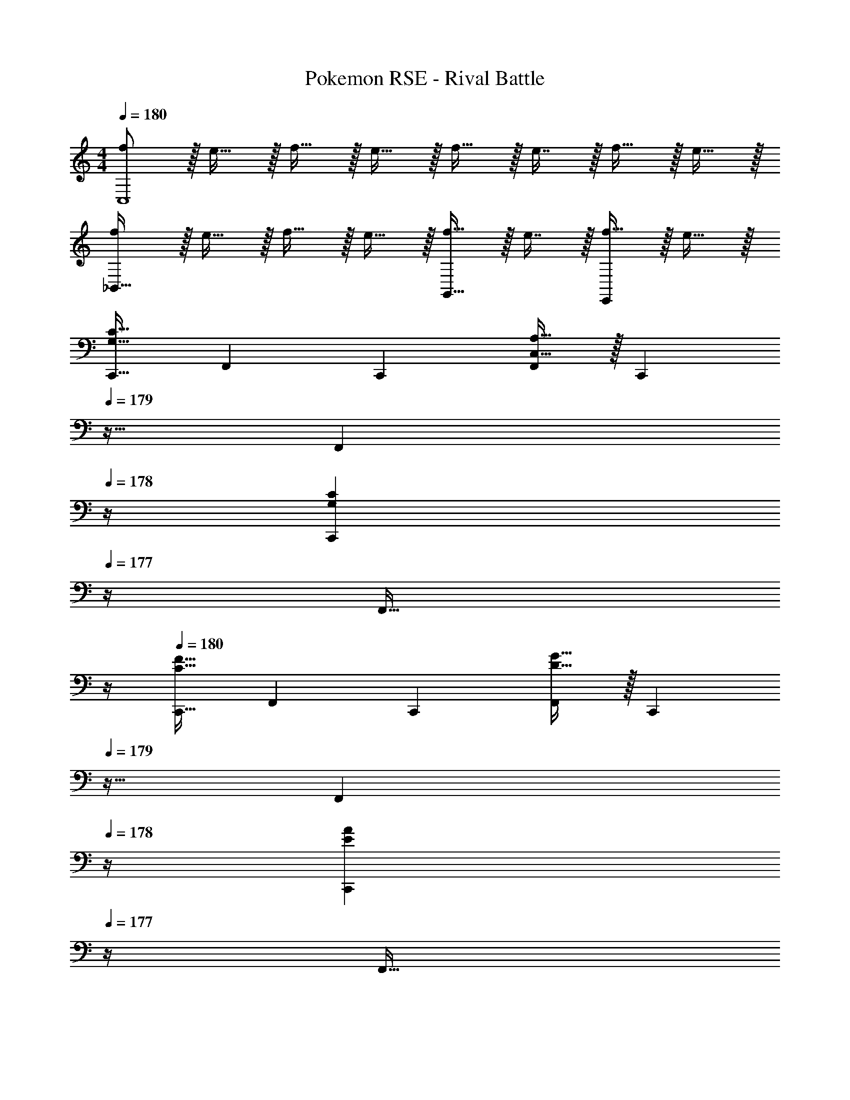 X: 1
T: Pokemon RSE - Rival Battle
Z: ABC Generated by Starbound Composer
L: 1/4
M: 4/4
Q: 1/4=180
K: C
[f/C,4] z/32 e15/32 z/32 f15/32 z/32 e15/32 z/32 f15/32 z/32 e7/16 z/32 f15/32 z/32 e15/32 z/32 
[f/_B,,65/32] z/32 e15/32 z/32 f15/32 z/32 e15/32 z/32 [f15/32G,,31/32] z/32 e7/16 z/32 [f15/32E,,] z/32 e15/32 z/32 
[z17/32C,,9/16G,33/32C33/32] [z/F,,151/288] [z/C,,83/160] [C,15/32A,15/32F,,83/160] z/32 [z7/32C,,83/160] 
Q: 1/4=179
z9/32 [z7/32F,,49/96] 
Q: 1/4=178
z/4 [z/4C,,15/28G,C] 
Q: 1/4=177
z/4 [z/4F,,17/32] 
Q: 1/4=176
z/4 
Q: 1/4=180
[z17/32C,,9/16C33/32F33/32] [z/F,,151/288] [z/C,,83/160] [D15/32G15/32F,,83/160] z/32 [z7/32C,,83/160] 
Q: 1/4=179
z9/32 [z7/32F,,49/96] 
Q: 1/4=178
z/4 [z/4C,,15/28EA] 
Q: 1/4=177
z/4 [z/4F,,17/32] 
Q: 1/4=176
z/4 
Q: 1/4=180
[z17/32C,,9/16G,33/32C33/32] [z/F,,151/288] [z/C,,83/160] [C,15/32A,15/32F,,83/160] z/32 [z7/32C,,83/160] 
Q: 1/4=179
z9/32 [z7/32F,,49/96] 
Q: 1/4=178
z/4 [z/4C,,15/28G,C] 
Q: 1/4=177
z/4 [z/4F,,17/32] 
Q: 1/4=176
z/4 
Q: 1/4=180
[z17/32C,,9/16C33/32F33/32] [z/F,,151/288] [z/C,,83/160] [D15/32G15/32F,,83/160] z/32 [z7/32C,,83/160] 
Q: 1/4=179
z9/32 [z7/32B,,,49/96] 
Q: 1/4=178
z/4 [z/4C,,15/28FGc] 
Q: 1/4=177
z/4 [z/4F,,17/32] 
Q: 1/4=176
z/4 
Q: 1/4=180
[z17/32C,,9/16C33/32G33/32c33/32] [z/F,,151/288] [z/C,,83/160] [A,15/32C15/32A15/32F,,83/160] z/32 [z7/32C,,83/160] 
Q: 1/4=179
z9/32 [z7/32F,,49/96] 
Q: 1/4=178
z/4 [z/4C,,15/28CGc] 
Q: 1/4=177
z/4 [z/4F,,17/32] 
Q: 1/4=176
z/4 
Q: 1/4=180
[z17/32C,,9/16F33/32c33/32f33/32] [z/F,,151/288] [z/C,,83/160] [G15/32d15/32g15/32F,,83/160] z/32 [z7/32C,,83/160] 
Q: 1/4=179
z9/32 [z7/32F,,49/96] 
Q: 1/4=178
z/4 [z/4C,,15/28Aea] 
Q: 1/4=177
z/4 [c'2/9F,,17/32] z/36 
Q: 1/4=176
d'7/32 z/32 
Q: 1/4=180
[e'/C,,9/16G33/32c33/32] z/32 [f'15/32F,,151/288] z/32 [g'15/32C,,83/160] z/32 [C15/32A15/32F,,83/160g'31/32] z/32 [z7/32C,,83/160] 
Q: 1/4=179
z9/32 [z7/32f'7/16F,,49/96] 
Q: 1/4=178
z/4 [z/4e'15/32C,,15/28Gc] 
Q: 1/4=177
z/4 [f'2/9F,,17/32] z/36 
Q: 1/4=176
e'7/32 z/32 
Q: 1/4=180
[z17/32C,,9/16c33/32f33/32d'3] [z/F,,151/288] [z/C,,83/160] [F,,41/96d15/32g15/32] z7/96 [z7/32F,,83/160] 
Q: 1/4=179
z9/32 [z7/32C,,49/96] 
Q: 1/4=178
z/4 [z/4F,,15/28gc'] 
Q: 1/4=177
z/4 [z/4A,,17/32] 
Q: 1/4=176
z/4 
K: Bb
K: Bb
[z17/32C,,9/16F49/32c49/32] [z/F,,151/288] [z/C,,83/160] [z/F,,83/160C47/32F47/32] [z7/32C,,83/160] 
Q: 1/4=179
z9/32 [z7/32F,,49/96] 
Q: 1/4=178
z/4 [z/4_B15/32e15/32E15/32C,,15/28] 
Q: 1/4=177
z/4 [z/4=A15/32d15/32G15/32F,,17/32] 
Q: 1/4=176
z/4 
Q: 1/4=180
[G/c/C,,9/16F33/32] z/32 [B15/32e15/32F,,151/288] z/32 [c15/32g15/32C,,83/160C] z/32 [z/F,,83/160e31/32_b31/32] [E15/32C,,83/160] z/32 [c7/16=a7/16F7/16F,,49/96] z/32 [B15/32g15/32G15/32C,,15/28] z/32 [A15/32f15/32E15/32F,,17/32] z/32 
[z17/32E,,9/16E4B193/32e8] [z/A,,151/288] [z/E,,83/160] [z/A,,83/160] [z7/32E,,83/160] 
Q: 1/4=179
z9/32 [z7/32A,,49/96] 
Q: 1/4=178
z/4 [z/4E,,15/28] 
Q: 1/4=177
z/4 [z/4A,,17/32] 
Q: 1/4=176
z/4 
Q: 1/4=180
[z17/32E,,9/16E65/32] [z/A,,151/288] [z/E,,83/160] [z/A,,83/160] [z/E,,83/160_B,31/32] [z15/32A,,49/96] [E15/32G15/32E,,15/28] z/32 [_A15/32A,,17/32] z/32 
[z17/32F,,9/16F49/32d49/32] [z/B,,151/288] [z/F,,83/160D] [z/B,,83/160d47/32f47/32] [z7/32F,,83/160B,63/32] 
Q: 1/4=179
z9/32 [z7/32B,,49/96] 
Q: 1/4=178
z/4 [z/4F,,15/28fb] 
Q: 1/4=177
z/4 [z/4B,,17/32] 
Q: 1/4=176
z/4 
Q: 1/4=180
[z17/32F,,9/16b33/32d'33/32D15/14] [z/B,,151/288] [z/F,,83/160fbF295/288] [z/B,,83/160] [z7/32F,,83/160d31/32f31/32] 
Q: 1/4=179
z9/32 [z7/32B,,49/96] 
Q: 1/4=178
z/4 [B/20d15/32F,,15/28F,29/28] z/5 
Q: 1/4=177
z/4 [z/4F15/32B15/32B,,17/32] 
Q: 1/4=176
z/4 
Q: 1/4=180
[z17/32E,,9/16E65/32e65/32A,65/32] [z/A,,151/288] [z/E,,83/160] [z/A,,83/160] [z7/32D15/32E,,83/160F63/32d63/32] 
Q: 1/4=179
z9/32 [z7/32B,7/16A,,49/96] 
Q: 1/4=178
z/4 [z/4A,15/32E,,15/28] 
Q: 1/4=177
z/4 [z/4B,15/32A,,17/32] 
Q: 1/4=176
z/4 
Q: 1/4=180
[G/E,,9/16C65/32c65/32] z/32 [A15/32A,,151/288] z/32 [G15/32E,,83/160] z/32 [F15/32A,,83/160] z/32 [z/E,,83/160e63/32A,63/32E63/32] [z15/32A,,49/96] [z/E,,15/28] [z/A,,17/32] 
[z17/32_B,,,9/16f33/32d33/32] [z/F,,151/288] [z/B,,,83/160dB] [z/F,,83/160] [z7/32B,,,83/160F31/32B63/32] 
Q: 1/4=179
z9/32 [z7/32F,,49/96] 
Q: 1/4=178
z/4 [z/4E15/32B,,,15/28] 
Q: 1/4=177
z/4 [z/4D15/32F,,17/32] 
Q: 1/4=176
z/4 
Q: 1/4=180
[B,/B,,,9/16f15/14] z/32 [C15/32F,,151/288] z/32 [D15/32B,,,83/160d295/288] z/32 [z/F,,83/160E31/32] [z7/32B,,,83/160B163/160] 
Q: 1/4=179
z9/32 [z7/32D7/16F,,49/96] 
Q: 1/4=178
z/4 [z/4E15/32B,,,15/28] 
Q: 1/4=177
z/4 [z/4F15/32F,,17/32] 
Q: 1/4=176
z/4 
Q: 1/4=180
[z17/32C,,9/16e33/32g15/14] [z/G,,151/288] [z/C,,83/160ce295/288] [z/G,,83/160] [z7/32C,,83/160G31/32c63/32] 
Q: 1/4=179
z9/32 [z7/32G,,49/96] 
Q: 1/4=178
z/4 [z/4F15/32C,,15/28] 
Q: 1/4=177
z/4 [z/4E15/32G,,17/32] 
Q: 1/4=176
z/4 
Q: 1/4=180
[C/C,,9/16g15/14] z/32 [D15/32G,,151/288] z/32 [E15/32C,,83/160e295/288] z/32 [z/G,,83/160F31/32] [z7/32C,,83/160c163/160] 
Q: 1/4=179
z9/32 [z7/32D7/16=A,,49/96] 
Q: 1/4=178
z/4 [z/4E15/32B,,15/28] 
Q: 1/4=177
z/4 [z/4F15/32G,,17/32] 
Q: 1/4=176
z/4 
Q: 1/4=180
[z17/32C,,9/16e33/32g15/14] [z/G,,151/288] [z/C,,83/160ce295/288] [z/G,,83/160] [z7/32C,,83/160G31/32c63/32] 
Q: 1/4=179
z/4 
Q: 1/4=178
z/32 [z7/32G,,49/96] 
Q: 1/4=177
z/4 
Q: 1/4=176
[z/4F15/32C,,15/28] 
Q: 1/4=175
z/4 
Q: 1/4=174
[z/4E15/32G,,17/32] 
Q: 1/4=173
z/4 
[z/4C/C,,9/16g33/32] 
Q: 1/4=180
z9/32 [D15/32G,,151/288] z/32 [E15/32C,,83/160e] z/32 [z/G,,83/160C31/32F31/32] [z/C,,83/160c31/32] [D7/16G7/16A,,49/96] z/32 [E15/32=A15/32B,,15/28] z/32 [F15/32c15/32A,,17/32] z/32 
[G/F,,9/16f49/32a49/32] z/32 [A,,7/16E15/32] z/16 [C15/32A,,83/160] z/32 [c15/32F,,83/160g47/32b47/32] z/32 [B,,41/96A15/32] z7/96 [F7/16B,,49/96] z/32 [c15/32F,,15/28ac'] z/32 [C,7/16F15/32] z/16 
[C/C,9/16] z/32 [F15/32F,,151/288a3/c'3/] z/32 [C,41/96A15/32] z7/96 [B15/32C,83/160] z/32 [b41/96d'41/96D,41/96c15/32] z7/96 [d'67/160B7/16b49/96D,49/96] z/20 [A15/32C,15/28ac'] z/32 [F15/32A,,17/32] z/32 
[z17/32B,,,9/16B,65/32] [z/F,,151/288] [z/B,,,83/160] [z/F,,83/160] [z7/32B,,,83/160B63/32] 
Q: 1/4=179
z9/32 [z7/32F,,49/96] 
Q: 1/4=178
z/4 [z/4B,,,15/28] 
Q: 1/4=177
z/4 [z/4F,,17/32] 
Q: 1/4=176
z/4 
Q: 1/4=180
[z17/32B,,,9/16B,3F3] [z/F,,151/288] [z/B,,,83/160] [z/F,,83/160] [z7/32B,,83/160] 
Q: 1/4=179
z9/32 [z7/32F,,49/96] 
Q: 1/4=178
z/4 [z/4E15/32D,,15/28] 
Q: 1/4=177
z/4 [z/4F15/32F,,17/32] 
Q: 1/4=176
z/4 
Q: 1/4=180
[z17/32B,,,9/16^F65/32] [z/F,,151/288] [z/B,,,83/160] [z/F,,83/160] [z7/32B,,,83/160A63/32] 
Q: 1/4=179
z9/32 [z7/32F,,49/96] 
Q: 1/4=178
z/4 [z/4B,,,15/28] 
Q: 1/4=177
z/4 [z/4F,,17/32] 
Q: 1/4=176
z/4 
Q: 1/4=180
[z17/32B,,,9/16B,3=F3] [z/F,,151/288] [z/B,,,83/160] [z/F,,83/160] [z7/32B,,83/160] 
Q: 1/4=179
z9/32 [z7/32F,,49/96] 
Q: 1/4=178
z/4 [z/4E15/32D,,15/28] 
Q: 1/4=177
z/4 [z/4F15/32F,,17/32] 
Q: 1/4=176
z/4 
Q: 1/4=180
[z17/32B,,,9/16^F65/32] [z/F,,151/288] [z/B,,,83/160] [z/F,,83/160] [z7/32B,,,83/160A63/32] 
Q: 1/4=179
z9/32 [z7/32F,,49/96] 
Q: 1/4=178
z/4 [z/4B,,,15/28] 
Q: 1/4=177
z/4 [z/4F,,17/32] 
Q: 1/4=176
z/4 
Q: 1/4=180
[z17/32B,,,9/16B,3=F3] [z/F,,151/288] [z/B,,,83/160] [z/F,,83/160] [z7/32B,,83/160] 
Q: 1/4=179
z9/32 [z7/32F,,49/96] 
Q: 1/4=178
z/4 [z/4E15/32D,,15/28] 
Q: 1/4=177
z/4 [z/4D15/32F,,17/32] 
Q: 1/4=176
z/4 
Q: 1/4=180
[z17/32B,,,9/16E65/32] [z/F,,151/288] [z/B,,,83/160] [z/F,,83/160] [z7/32B,,,83/160=A,63/32] 
Q: 1/4=179
z9/32 [z7/32F,,49/96] 
Q: 1/4=178
z/4 [z/4B,,,15/28] 
Q: 1/4=177
z/4 [z/4F,,17/32] 
Q: 1/4=176
z/4 
Q: 1/4=180
[F,/B,/B,,,9/16B8] z/32 [D,15/32F,15/32F,,151/288] z/32 [F,15/32B,15/32B,,,83/160] z/32 [z/F,,83/160B,31/32F31/32] [z7/32B,,,83/160] 
Q: 1/4=179
z9/32 [z7/32F,,49/96=B,31/32^F31/32] 
Q: 1/4=178
z/4 [z/4B,,,15/28] 
Q: 1/4=177
z/4 [z/4_B,15/32=F15/32F,,17/32] 
Q: 1/4=176
z/4 
Q: 1/4=180
[z17/32B,,,9/16_A,33/32E33/32] [z/F,,151/288] [z/B,,,83/160] [z/F,,83/160] [z7/32B,,,83/160=B,63/32^F63/32] 
Q: 1/4=179
z9/32 [z7/32F,,49/96] 
Q: 1/4=178
z/4 [z/4B,,,15/28] 
Q: 1/4=177
z/4 [z/4F,,17/32] 
Q: 1/4=176
z/4 
Q: 1/4=180
[F,/_B,/B,,,9/16b193/32] z/32 [D,15/32F,15/32F,,151/288] z/32 [F,15/32B,15/32B,,,83/160] z/32 [z/F,,83/160B,31/32=F31/32] [z7/32B,,,83/160] 
Q: 1/4=179
z9/32 [z7/32F,,49/96=B,31/32^F31/32] 
Q: 1/4=178
z/4 [z/4B,,,15/28] 
Q: 1/4=177
z/4 [z/4_B,15/32=F15/32F,,17/32] 
Q: 1/4=176
z/4 
Q: 1/4=180
[z17/32B,,,9/16A,33/32E33/32] [z/F,,151/288] [z/B,,,83/160] [z/F,,83/160] [z7/32B,,83/160=B,63/32^F63/32=B63/32] 
Q: 1/4=179
z9/32 [z7/32F,,49/96] 
Q: 1/4=178
z/4 [z/4D,,15/28] 
Q: 1/4=177
z/4 [z/4F,,17/32] 
Q: 1/4=176
z/4 
Q: 1/4=180
[z17/32B,,,9/16_B15/14] [z/F,,151/288] [z/B,,,83/160=F295/288] [z/F,,83/160] [z7/32B,,,83/160=B163/160] 
Q: 1/4=179
z9/32 [z7/32F,,49/96] 
Q: 1/4=178
z/4 [z/4B,,,15/28_A29/28] 
Q: 1/4=177
z/4 [z/4F,,17/32] 
Q: 1/4=176
z/4 
Q: 1/4=180
[z17/32B,,,9/16_B15/14] [z/F,,151/288] [z/B,,,83/160F295/288] [z/F,,83/160] [z7/32B,,,83/160A163/160] 
Q: 1/4=179
z9/32 [z7/32F,,49/96] 
Q: 1/4=178
z/4 [z/4B,,,15/28E29/28] 
Q: 1/4=177
z/4 [z/4F,,17/32] 
Q: 1/4=176
z/4 
Q: 1/4=180
[z17/32B,,,9/16B15/14] [z/F,,151/288] [z/B,,,83/160F295/288] [z/F,,83/160] [z7/32B,,,83/160=B163/160] 
Q: 1/4=179
z9/32 [z7/32F,,49/96] 
Q: 1/4=178
z/4 [z/4B,,,15/28A29/28] 
Q: 1/4=177
z/4 [z/4F,,17/32] 
Q: 1/4=176
z/4 
Q: 1/4=180
[z17/32B,,,9/16_B15/14] [z/F,,151/288] [z/B,,,83/160d295/288] [z/F,,83/160] [z7/32B,,,83/160=B163/160] 
Q: 1/4=179
z9/32 [z7/32F,,49/96] 
Q: 1/4=178
z/4 [z/4B,,,15/28_B29/28] 
Q: 1/4=177
z/4 [z/4F,,17/32] 
Q: 1/4=176
z/4 
Q: 1/4=180
[c'/4C,,9/16C8c8] z/24 c'5/24 z/32 [c'55/288F,,151/288] z/18 c'55/288 z/16 [z/C,,83/160c'] [z/F,,83/160] [z7/32c'15/32C,,83/160] 
Q: 1/4=179
z9/32 [z7/32b7/16F,,49/96] 
Q: 1/4=178
z/4 [z/4_a15/32C,,15/28] 
Q: 1/4=177
z/4 [z/4g15/32F,,17/32] 
Q: 1/4=176
z/4 
Q: 1/4=180
[z17/32C,,9/16] [a15/32F,,151/288] z/32 [z/C,,83/160] [=a15/32F,,83/160] z/32 [z/C,,83/160] [b7/16F,,49/96] z/32 [z/C,,15/28e'] [z/F,,17/32] 
[c'/4E,,9/16F,8F8] z/24 c'5/24 z/32 [c'55/288G,,151/288] z/18 c'55/288 z/16 [z/E,,83/160c'] [z/G,,83/160] [c'15/32E,,83/160] z/32 [b7/16G,,49/96] z/32 [_a15/32E,,15/28] z/32 [g15/32G,,17/32] z/32 
[z17/32E,,9/16] [a15/32G,,151/288] z/32 [z/E,,83/160] [=a15/32G,,83/160] z/32 [z/E,,83/160] [b7/16_A,,49/96] z/32 [z/C,15/28e'] [z/A,,17/32] 
[z17/32C,,9/16F4c4] [z/F,,151/288] [z/C,,83/160] [z/F,,83/160] [z7/32C,,83/160] 
Q: 1/4=179
z9/32 [z7/32F,,49/96] 
Q: 1/4=178
z/4 [z/4C,,15/28] 
Q: 1/4=177
z/4 [z/4F,,17/32] 
Q: 1/4=176
z/4 
Q: 1/4=180
[z17/32C,,9/16=A,3C3] [z/F,,151/288] [z/C,,83/160] [z/F,,83/160] [z/C,,83/160] [z15/32F,,49/96] [z/C,,15/28_B,D] [z/F,,17/32] 
[z17/32E,,9/16C4E4] [z/A,,151/288] [z/E,,83/160] [z/A,,83/160] [z7/32E,,83/160] 
Q: 1/4=179
z9/32 [z7/32A,,49/96] 
Q: 1/4=178
z/4 [z/4E,,15/28] 
Q: 1/4=177
z/4 [z/4A,,17/32] 
Q: 1/4=176
z/4 
Q: 1/4=180
[z17/32E,,9/16A49/32c49/32] [z/A,,151/288] [z/E,,83/160] [z/A,,83/160G47/32B47/32] [z/E,,83/160] [z15/32A,,49/96] [z/E,,15/28FA] [z/A,,17/32] 
[z17/32B,,,9/16E4B4] [z/F,,151/288] [z/B,,,83/160] [z/F,,83/160] [z7/32B,,,83/160] 
Q: 1/4=179
z/4 
Q: 1/4=178
z/32 [z7/32F,,49/96] 
Q: 1/4=177
z/4 
Q: 1/4=176
[z/4B,,,15/28] 
Q: 1/4=175
z/4 
Q: 1/4=174
[z/4F,,17/32] 
Q: 1/4=173
z/4 
[z/4B,,,9/16B,3D3] 
Q: 1/4=180
z9/32 [z/F,,151/288] [z/B,,,83/160] [z/F,,83/160] [z/B,,,83/160] [z15/32F,,49/96] [z/B,,,15/28DF] [z/F,,17/32] 
[z17/32E,,9/16C65/32E8] [z/A,,151/288] [z/E,,83/160] [z/A,,83/160] [z/E,,83/160B,63/32] [z15/32A,,49/96] [z/E,,15/28] [z/A,,17/32] 
[z17/32E,,9/16_A,65/32] [z/A,,151/288] [z/E,,83/160] [z/A,,83/160] [z/E,,83/160E,63/32A,63/32] [z15/32A,,49/96] [z/E,,15/28] [z/A,,17/32] 
[z17/32C,,9/16F49/32c49/32] [z/F,,151/288] [z/C,,83/160] [z/F,,83/160C47/32F47/32] [z7/32C,,83/160] 
Q: 1/4=179
z9/32 [z7/32F,,49/96] 
Q: 1/4=178
z/4 [z/4B15/32e15/32E15/32C,,15/28] 
Q: 1/4=177
z/4 [z/4=A15/32d15/32G15/32F,,17/32] 
Q: 1/4=176
z/4 
Q: 1/4=180
[G/c/C,,9/16F33/32] z/32 [B15/32e15/32F,,151/288] z/32 [c15/32g15/32C,,83/160C] z/32 [z/F,,83/160e31/32b31/32] [E15/32C,,83/160] z/32 [c7/16a7/16F7/16F,,49/96] z/32 [B15/32g15/32G15/32C,,15/28] z/32 [A15/32f15/32E15/32F,,17/32] z/32 
[z17/32E,,9/16E4B193/32e8] [z/A,,151/288] [z/E,,83/160] [z/A,,83/160] [z7/32E,,83/160] 
Q: 1/4=179
z9/32 [z7/32A,,49/96] 
Q: 1/4=178
z/4 [z/4E,,15/28] 
Q: 1/4=177
z/4 [z/4A,,17/32] 
Q: 1/4=176
z/4 
Q: 1/4=180
[z17/32E,,9/16E65/32] [z/A,,151/288] [z/E,,83/160] [z/A,,83/160] [z/E,,83/160B,31/32] [z15/32A,,49/96] [E15/32G15/32E,,15/28] z/32 [_A15/32A,,17/32] z/32 
[z17/32F,,9/16F49/32d49/32] [z/B,,151/288] [z/F,,83/160D] [z/B,,83/160d47/32f47/32] [z7/32F,,83/160B,63/32] 
Q: 1/4=179
z9/32 [z7/32B,,49/96] 
Q: 1/4=178
z/4 [z/4F,,15/28fb] 
Q: 1/4=177
z/4 [z/4B,,17/32] 
Q: 1/4=176
z/4 
Q: 1/4=180
[z17/32F,,9/16b33/32d'33/32D15/14] [z/B,,151/288] [z/F,,83/160fbF295/288] [z/B,,83/160] [z7/32F,,83/160d31/32f31/32] 
Q: 1/4=179
z9/32 [z7/32B,,49/96] 
Q: 1/4=178
z/4 [B/20d15/32F,,15/28F,29/28] z/5 
Q: 1/4=177
z/4 [z/4F15/32B15/32B,,17/32] 
Q: 1/4=176
z/4 
Q: 1/4=180
[z17/32E,,9/16E65/32e65/32A,65/32] [z/A,,151/288] [z/E,,83/160] [z/A,,83/160] [z7/32D15/32E,,83/160F63/32d63/32] 
Q: 1/4=179
z9/32 [z7/32B,7/16A,,49/96] 
Q: 1/4=178
z/4 [z/4A,15/32E,,15/28] 
Q: 1/4=177
z/4 [z/4B,15/32A,,17/32] 
Q: 1/4=176
z/4 
Q: 1/4=180
[G/E,,9/16C65/32c65/32] z/32 [A15/32A,,151/288] z/32 [G15/32E,,83/160] z/32 [F15/32A,,83/160] z/32 [z/E,,83/160e63/32A,63/32E63/32] [z15/32A,,49/96] [z/E,,15/28] [z/A,,17/32] 
[z17/32B,,,9/16f33/32d33/32] [z/F,,151/288] [z/B,,,83/160dB] [z/F,,83/160] [z7/32B,,,83/160F31/32B63/32] 
Q: 1/4=179
z9/32 [z7/32F,,49/96] 
Q: 1/4=178
z/4 [z/4E15/32B,,,15/28] 
Q: 1/4=177
z/4 [z/4D15/32F,,17/32] 
Q: 1/4=176
z/4 
Q: 1/4=180
[B,/B,,,9/16f15/14] z/32 [C15/32F,,151/288] z/32 [D15/32B,,,83/160d295/288] z/32 [z/F,,83/160E31/32] [z7/32B,,,83/160B163/160] 
Q: 1/4=179
z9/32 [z7/32D7/16F,,49/96] 
Q: 1/4=178
z/4 [z/4E15/32B,,,15/28] 
Q: 1/4=177
z/4 [z/4F15/32F,,17/32] 
Q: 1/4=176
z/4 
Q: 1/4=180
[z17/32C,,9/16e33/32g15/14] [z/G,,151/288] [z/C,,83/160ce295/288] [z/G,,83/160] [z7/32C,,83/160G31/32c63/32] 
Q: 1/4=179
z9/32 [z7/32G,,49/96] 
Q: 1/4=178
z/4 [z/4F15/32C,,15/28] 
Q: 1/4=177
z/4 [z/4E15/32G,,17/32] 
Q: 1/4=176
z/4 
Q: 1/4=180
[C/C,,9/16g15/14] z/32 [D15/32G,,151/288] z/32 [E15/32C,,83/160e295/288] z/32 [z/G,,83/160F31/32] [z7/32C,,83/160c163/160] 
Q: 1/4=179
z9/32 [z7/32D7/16=A,,49/96] 
Q: 1/4=178
z/4 [z/4E15/32B,,15/28] 
Q: 1/4=177
z/4 [z/4F15/32G,,17/32] 
Q: 1/4=176
z/4 
Q: 1/4=180
[z17/32C,,9/16e33/32g15/14] [z/G,,151/288] [z/C,,83/160ce295/288] [z/G,,83/160] [z7/32C,,83/160G31/32c63/32] 
Q: 1/4=179
z/4 
Q: 1/4=178
z/32 [z7/32G,,49/96] 
Q: 1/4=177
z/4 
Q: 1/4=176
[z/4F15/32C,,15/28] 
Q: 1/4=175
z/4 
Q: 1/4=174
[z/4E15/32G,,17/32] 
Q: 1/4=173
z/4 
[z/4C/C,,9/16g33/32] 
Q: 1/4=180
z9/32 [D15/32G,,151/288] z/32 [E15/32C,,83/160e] z/32 [z/G,,83/160C31/32F31/32] [z/C,,83/160c31/32] [D7/16G7/16A,,49/96] z/32 [E15/32=A15/32B,,15/28] z/32 [F15/32c15/32A,,17/32] z/32 
[G/F,,9/16f49/32a49/32] z/32 [A,,7/16E15/32] z/16 [C15/32A,,83/160] z/32 [c15/32F,,83/160g47/32b47/32] z/32 [B,,41/96A15/32] z7/96 [F7/16B,,49/96] z/32 [c15/32F,,15/28ac'] z/32 [C,7/16F15/32] z/16 
[C/C,9/16] z/32 [F15/32F,,151/288a3/c'3/] z/32 [C,41/96A15/32] z7/96 [B15/32C,83/160] z/32 [b41/96d'41/96D,41/96c15/32] z7/96 [d'67/160B7/16b49/96D,49/96] z/20 [A15/32C,15/28ac'] z/32 [F15/32A,,17/32] z/32 
[z17/32B,,,9/16B,65/32] [z/F,,151/288] [z/B,,,83/160] [z/F,,83/160] [z7/32B,,,83/160B63/32] 
Q: 1/4=179
z9/32 [z7/32F,,49/96] 
Q: 1/4=178
z/4 [z/4B,,,15/28] 
Q: 1/4=177
z/4 [z/4F,,17/32] 
Q: 1/4=176
z/4 
Q: 1/4=180
[z17/32B,,,9/16B,3F3] [z/F,,151/288] [z/B,,,83/160] [z/F,,83/160] [z7/32B,,83/160] 
Q: 1/4=179
z9/32 [z7/32F,,49/96] 
Q: 1/4=178
z/4 [z/4E15/32D,,15/28] 
Q: 1/4=177
z/4 [z/4F15/32F,,17/32] 
Q: 1/4=176
z/4 
Q: 1/4=180
[z17/32B,,,9/16^F65/32] [z/F,,151/288] [z/B,,,83/160] [z/F,,83/160] [z7/32B,,,83/160A63/32] 
Q: 1/4=179
z9/32 [z7/32F,,49/96] 
Q: 1/4=178
z/4 [z/4B,,,15/28] 
Q: 1/4=177
z/4 [z/4F,,17/32] 
Q: 1/4=176
z/4 
Q: 1/4=180
[z17/32B,,,9/16B,3=F3] [z/F,,151/288] [z/B,,,83/160] [z/F,,83/160] [z7/32B,,83/160] 
Q: 1/4=179
z9/32 [z7/32F,,49/96] 
Q: 1/4=178
z/4 [z/4E15/32D,,15/28] 
Q: 1/4=177
z/4 [z/4F15/32F,,17/32] 
Q: 1/4=176
z/4 
Q: 1/4=180
[z17/32B,,,9/16^F65/32] [z/F,,151/288] [z/B,,,83/160] [z/F,,83/160] [z7/32B,,,83/160A63/32] 
Q: 1/4=179
z9/32 [z7/32F,,49/96] 
Q: 1/4=178
z/4 [z/4B,,,15/28] 
Q: 1/4=177
z/4 [z/4F,,17/32] 
Q: 1/4=176
z/4 
Q: 1/4=180
[z17/32B,,,9/16B,3=F3] [z/F,,151/288] [z/B,,,83/160] [z/F,,83/160] [z7/32B,,83/160] 
Q: 1/4=179
z9/32 [z7/32F,,49/96] 
Q: 1/4=178
z/4 [z/4E15/32D,,15/28] 
Q: 1/4=177
z/4 [z/4D15/32F,,17/32] 
Q: 1/4=176
z/4 
Q: 1/4=180
[z17/32B,,,9/16E65/32] [z/F,,151/288] [z/B,,,83/160] [z/F,,83/160] [z7/32B,,,83/160=A,63/32] 
Q: 1/4=179
z9/32 [z7/32F,,49/96] 
Q: 1/4=178
z/4 [z/4B,,,15/28] 
Q: 1/4=177
z/4 [z/4F,,17/32] 
Q: 1/4=176
z/4 
Q: 1/4=180
[F,/B,/B,,,9/16B8] z/32 [D,15/32F,15/32F,,151/288] z/32 [F,15/32B,15/32B,,,83/160] z/32 [z/F,,83/160B,31/32F31/32] [z7/32B,,,83/160] 
Q: 1/4=179
z9/32 [z7/32F,,49/96=B,31/32^F31/32] 
Q: 1/4=178
z/4 [z/4B,,,15/28] 
Q: 1/4=177
z/4 [z/4_B,15/32=F15/32F,,17/32] 
Q: 1/4=176
z/4 
Q: 1/4=180
[z17/32B,,,9/16_A,33/32E33/32] [z/F,,151/288] [z/B,,,83/160] [z/F,,83/160] [z7/32B,,,83/160=B,63/32^F63/32] 
Q: 1/4=179
z9/32 [z7/32F,,49/96] 
Q: 1/4=178
z/4 [z/4B,,,15/28] 
Q: 1/4=177
z/4 [z/4F,,17/32] 
Q: 1/4=176
z/4 
Q: 1/4=180
[F,/_B,/B,,,9/16b193/32] z/32 [D,15/32F,15/32F,,151/288] z/32 [F,15/32B,15/32B,,,83/160] z/32 [z/F,,83/160B,31/32=F31/32] [z7/32B,,,83/160] 
Q: 1/4=179
z9/32 [z7/32F,,49/96=B,31/32^F31/32] 
Q: 1/4=178
z/4 [z/4B,,,15/28] 
Q: 1/4=177
z/4 [z/4_B,15/32=F15/32F,,17/32] 
Q: 1/4=176
z/4 
Q: 1/4=180
[z17/32B,,,9/16A,33/32E33/32] [z/F,,151/288] [z/B,,,83/160] [z/F,,83/160] [z7/32B,,83/160=B,63/32^F63/32=B63/32] 
Q: 1/4=179
z9/32 [z7/32F,,49/96] 
Q: 1/4=178
z/4 [z/4D,,15/28] 
Q: 1/4=177
z/4 [z/4F,,17/32] 
Q: 1/4=176
z/4 
Q: 1/4=180
[z17/32B,,,9/16_B15/14] [z/F,,151/288] [z/B,,,83/160=F295/288] [z/F,,83/160] [z7/32B,,,83/160=B163/160] 
Q: 1/4=179
z9/32 [z7/32F,,49/96] 
Q: 1/4=178
z/4 [z/4B,,,15/28_A29/28] 
Q: 1/4=177
z/4 [z/4F,,17/32] 
Q: 1/4=176
z/4 
Q: 1/4=180
[z17/32B,,,9/16_B15/14] [z/F,,151/288] [z/B,,,83/160F295/288] [z/F,,83/160] [z7/32B,,,83/160A163/160] 
Q: 1/4=179
z9/32 [z7/32F,,49/96] 
Q: 1/4=178
z/4 [z/4B,,,15/28E29/28] 
Q: 1/4=177
z/4 [z/4F,,17/32] 
Q: 1/4=176
z/4 
Q: 1/4=180
[z17/32B,,,9/16B15/14] [z/F,,151/288] [z/B,,,83/160F295/288] [z/F,,83/160] [z7/32B,,,83/160=B163/160] 
Q: 1/4=179
z9/32 [z7/32F,,49/96] 
Q: 1/4=178
z/4 [z/4B,,,15/28A29/28] 
Q: 1/4=177
z/4 [z/4F,,17/32] 
Q: 1/4=176
z/4 
Q: 1/4=180
[z17/32B,,,9/16_B15/14] [z/F,,151/288] [z/B,,,83/160d295/288] [z/F,,83/160] [z7/32B,,,83/160=B163/160] 
Q: 1/4=179
z9/32 [z7/32F,,49/96] 
Q: 1/4=178
z/4 [z/4B,,,15/28_B29/28] 
Q: 1/4=177
z/4 [z/4F,,17/32] 
Q: 1/4=176
z/4 
Q: 1/4=180
[c'/4C,,9/16C8c8] z/24 c'5/24 z/32 [c'55/288F,,151/288] z/18 c'55/288 z/16 [z/C,,83/160c'] [z/F,,83/160] [z7/32c'15/32C,,83/160] 
Q: 1/4=179
z9/32 [z7/32b7/16F,,49/96] 
Q: 1/4=178
z/4 [z/4_a15/32C,,15/28] 
Q: 1/4=177
z/4 [z/4g15/32F,,17/32] 
Q: 1/4=176
z/4 
Q: 1/4=180
[z17/32C,,9/16] [a15/32F,,151/288] z/32 [z/C,,83/160] [=a15/32F,,83/160] z/32 [z/C,,83/160] [b7/16F,,49/96] z/32 [z/C,,15/28e'] [z/F,,17/32] 
[c'/4E,,9/16F,8F8] z/24 c'5/24 z/32 [c'55/288G,,151/288] z/18 c'55/288 z/16 [z/E,,83/160c'] [z/G,,83/160] [c'15/32E,,83/160] z/32 [b7/16G,,49/96] z/32 [_a15/32E,,15/28] z/32 [g15/32G,,17/32] z/32 
[z17/32E,,9/16] [a15/32G,,151/288] z/32 [z/E,,83/160] [=a15/32G,,83/160] z/32 [z/E,,83/160] [b7/16_A,,49/96] z/32 [z/C,15/28e'] [z/A,,17/32] 
[z17/32C,,9/16F4c4] [z/F,,151/288] [z/C,,83/160] [z/F,,83/160] [z7/32C,,83/160] 
Q: 1/4=179
z9/32 [z7/32F,,49/96] 
Q: 1/4=178
z/4 [z/4C,,15/28] 
Q: 1/4=177
z/4 [z/4F,,17/32] 
Q: 1/4=176
z/4 
Q: 1/4=180
[z17/32C,,9/16=A,3C3] [z/F,,151/288] [z/C,,83/160] [z/F,,83/160] [z/C,,83/160] [z15/32F,,49/96] [z/C,,15/28_B,D] [z/F,,17/32] 
[z17/32E,,9/16C4E4] [z/A,,151/288] [z/E,,83/160] [z/A,,83/160] [z7/32E,,83/160] 
Q: 1/4=179
z9/32 [z7/32A,,49/96] 
Q: 1/4=178
z/4 [z/4E,,15/28] 
Q: 1/4=177
z/4 [z/4A,,17/32] 
Q: 1/4=176
z/4 
Q: 1/4=180
[z17/32E,,9/16A49/32c49/32] [z/A,,151/288] [z/E,,83/160] [z/A,,83/160G47/32B47/32] [z/E,,83/160] [z15/32A,,49/96] [z/E,,15/28FA] [z/A,,17/32] 
[z17/32B,,,9/16E4B4] [z/F,,151/288] [z/B,,,83/160] [z/F,,83/160] [z7/32B,,,83/160] 
Q: 1/4=179
z/4 
Q: 1/4=178
z/32 [z7/32F,,49/96] 
Q: 1/4=177
z/4 
Q: 1/4=176
[z/4B,,,15/28] 
Q: 1/4=175
z/4 
Q: 1/4=174
[z/4F,,17/32] 
Q: 1/4=173
z/4 
[z/4B,,,9/16B,3D3] 
Q: 1/4=180
z9/32 [z/F,,151/288] [z/B,,,83/160] [z/F,,83/160] [z/B,,,83/160] [z15/32F,,49/96] [z/B,,,15/28DF] [z/F,,17/32] 
[z17/32E,,9/16C65/32E8] [z/A,,151/288] [z/E,,83/160] [z/A,,83/160] [z/E,,83/160B,63/32] [z15/32A,,49/96] [z/E,,15/28] [z/A,,17/32] 
[z17/32E,,9/16_A,65/32] [z/A,,151/288] [z/E,,83/160] [z/A,,83/160] [z/E,,83/160E,63/32A,63/32] [z15/32A,,49/96] [z/E,,15/28] A,,17/32 
